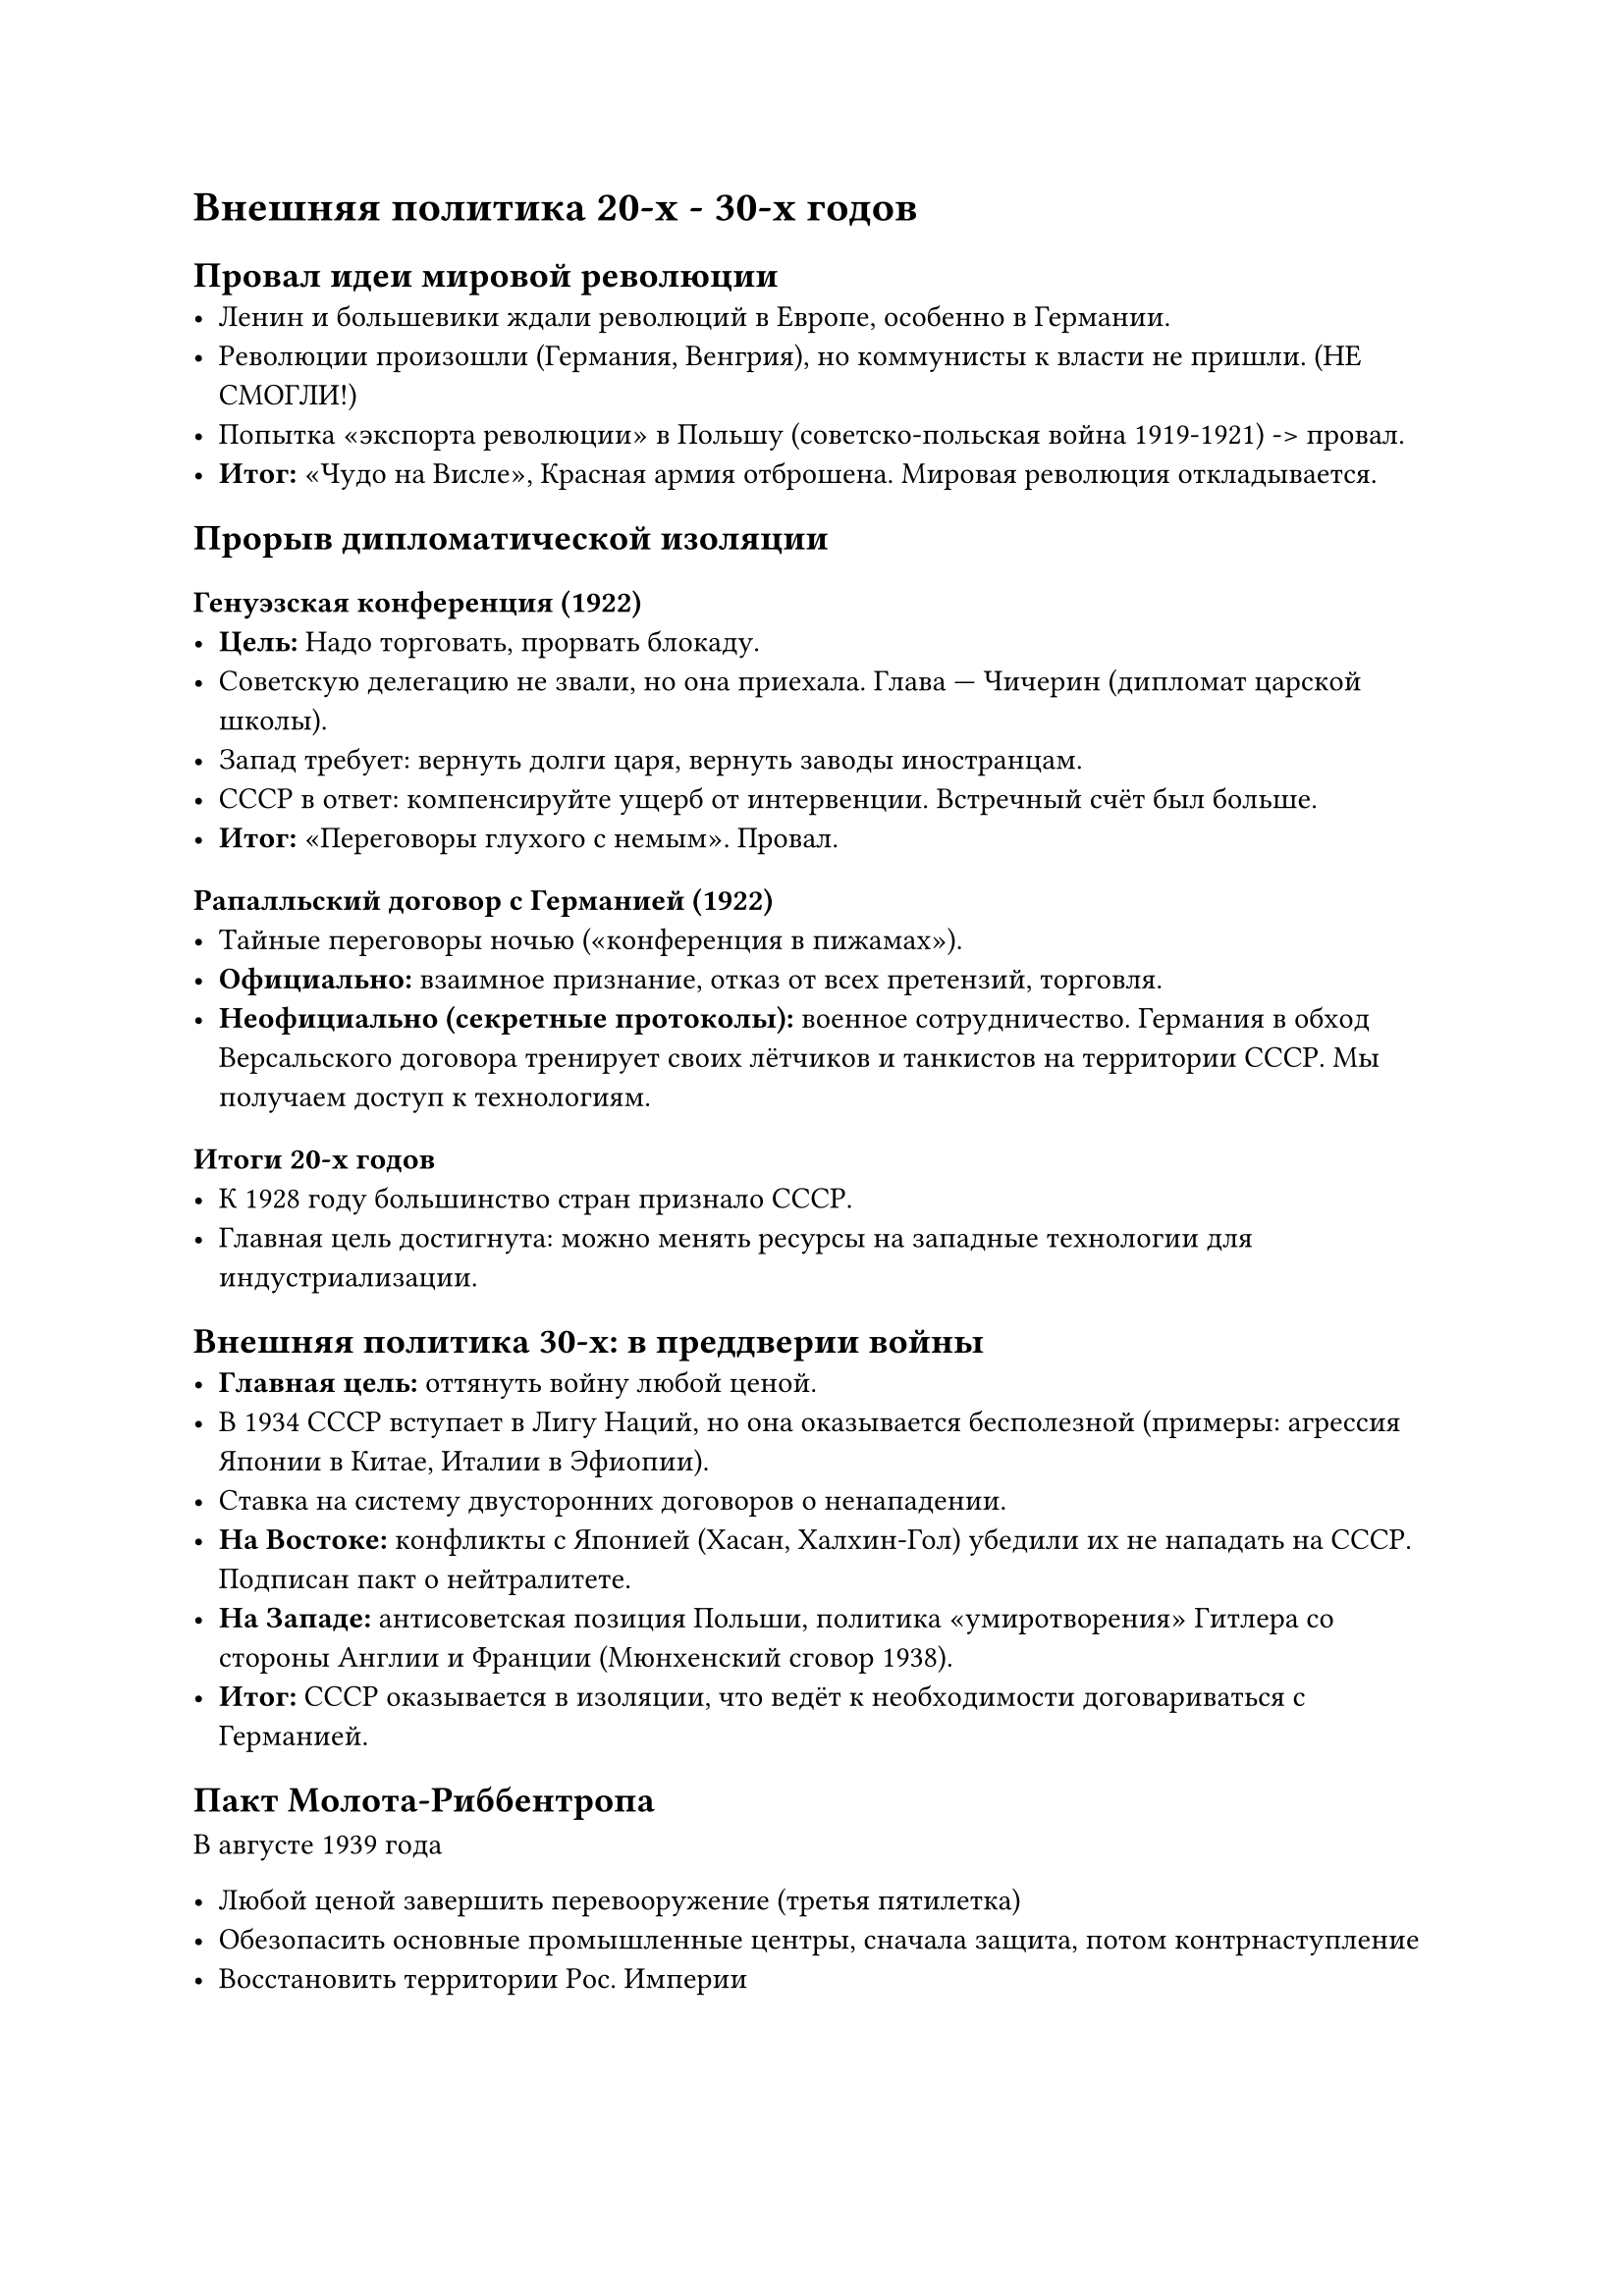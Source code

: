 = Внешняя политика 20-х - 30-х годов

== Провал идеи мировой революции
- Ленин и большевики ждали революций в Европе, особенно в Германии.
- Революции произошли (Германия, Венгрия), но коммунисты к власти не пришли. (НЕ СМОГЛИ!)
- Попытка «экспорта революции» в Польшу (советско-польская война 1919-1921) -> провал.
- *Итог:* «Чудо на Висле», Красная армия отброшена. Мировая революция откладывается.

== Прорыв дипломатической изоляции

=== Генуэзская конференция (1922)
- *Цель:* Надо торговать, прорвать блокаду.
- Советскую делегацию не звали, но она приехала. Глава — Чичерин (дипломат царской школы).
- Запад требует: вернуть долги царя, вернуть заводы иностранцам.
- СССР в ответ: компенсируйте ущерб от интервенции. Встречный счёт был больше.
- *Итог:* «Переговоры глухого с немым». Провал.

=== Рапалльский договор с Германией (1922)
- Тайные переговоры ночью («конференция в пижамах»).
- *Официально:* взаимное признание, отказ от всех претензий, торговля.
- *Неофициально (секретные протоколы):* военное сотрудничество. Германия в обход Версальского договора тренирует своих лётчиков и танкистов на территории СССР. Мы получаем доступ к технологиям.

=== Итоги 20-х годов
- К 1928 году большинство стран признало СССР.
- Главная цель достигнута: можно менять ресурсы на западные технологии для индустриализации.

== Внешняя политика 30-х: в преддверии войны
- *Главная цель:* оттянуть войну любой ценой.
- В 1934 СССР вступает в Лигу Наций, но она оказывается бесполезной (примеры: агрессия Японии в Китае, Италии в Эфиопии).
- Ставка на систему двусторонних договоров о ненападении.
- *На Востоке:* конфликты с Японией (Хасан, Халхин-Гол) убедили их не нападать на СССР. Подписан пакт о нейтралитете.
- *На Западе:* антисоветская позиция Польши, политика «умиротворения» Гитлера со стороны Англии и Франции (Мюнхенский сговор 1938).
- *Итог:* СССР оказывается в изоляции, что ведёт к необходимости договариваться с Германией.

== Пакт Молота-Риббентропа

В августе 1939 года

- Любой ценой завершить перевооружение (третья пятилетка)
- Обезопасить основные промышленные центры, сначала защита, потом контрнаступление
- Восстановить территории Рос. Империи
